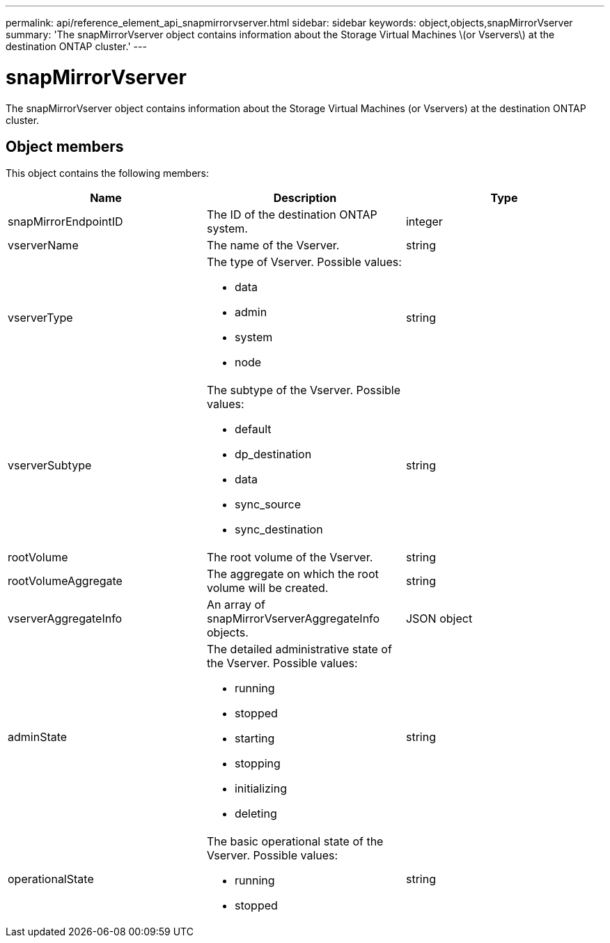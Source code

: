 ---
permalink: api/reference_element_api_snapmirrorvserver.html
sidebar: sidebar
keywords: object,objects,snapMirrorVserver
summary: 'The snapMirrorVserver object contains information about the Storage Virtual Machines \(or Vservers\) at the destination ONTAP cluster.'
---

= snapMirrorVserver
:icons: font
:imagesdir: ../media/

[.lead]
The snapMirrorVserver object contains information about the Storage Virtual Machines (or Vservers) at the destination ONTAP cluster.

== Object members

This object contains the following members:

[options="header"]
|===
|Name |Description |Type
a|
snapMirrorEndpointID
a|
The ID of the destination ONTAP system.
a|
integer
a|
vserverName
a|
The name of the Vserver.
a|
string
a|
vserverType
a|
The type of Vserver. Possible values:

* data
* admin
* system
* node

a|
string
a|
vserverSubtype
a|
The subtype of the Vserver. Possible values:

* default
* dp_destination
* data
* sync_source
* sync_destination

a|
string
a|
rootVolume
a|
The root volume of the Vserver.
a|
string
a|
rootVolumeAggregate
a|
The aggregate on which the root volume will be created.
a|
string
a|
vserverAggregateInfo
a|
An array of snapMirrorVserverAggregateInfo objects.
a|
JSON object
a|
adminState
a|
The detailed administrative state of the Vserver. Possible values:

* running
* stopped
* starting
* stopping
* initializing
* deleting

a|
string
a|
operationalState
a|
The basic operational state of the Vserver. Possible values:

* running
* stopped

a|
string
|===
